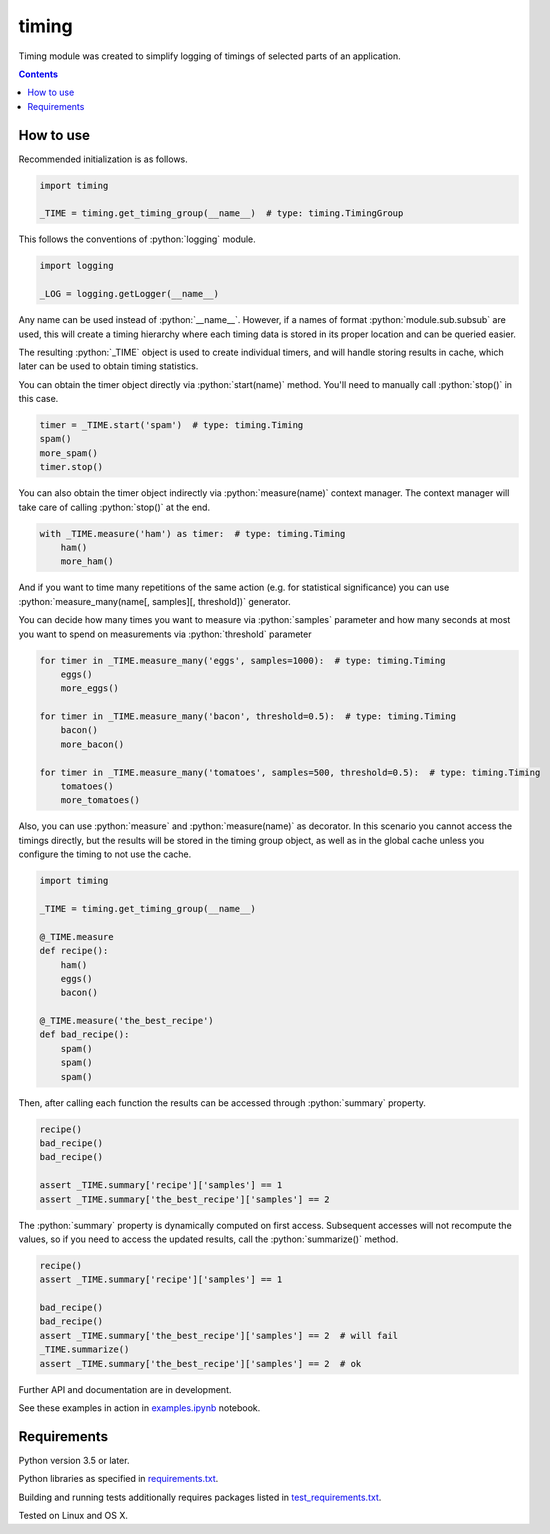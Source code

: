 .. role:: python(code)
    :language: python


======
timing
======

.. image:: https://img.shields.io/pypi/v/timing.svg
    :target: https://pypi.org/project/timing
    :alt: package version from PyPI

.. image:: https://travis-ci.com/mbdevpl/timing.svg?branch=master
    :target: https://travis-ci.com/mbdevpl/timing
    :alt: build status from Travis CI

.. image:: https://codecov.io/gh/mbdevpl/timing/branch/master/graph/badge.svg
    :target: https://codecov.io/gh/mbdevpl/timing
    :alt: test coverage from Codecov

.. image:: https://img.shields.io/github/license/mbdevpl/timing.svg
    :target: https://github.com/mbdevpl/timing/blob/master/NOTICE
    :alt: license

Timing module was created to simplify logging of timings of selected parts of an application.

.. contents::
    :backlinks: none


How to use
==========

Recommended initialization is as follows.

.. code:: python

    import timing

    _TIME = timing.get_timing_group(__name__)  # type: timing.TimingGroup


This follows the conventions of :python:`logging` module.

.. code:: python

    import logging

    _LOG = logging.getLogger(__name__)

Any name can be used instead of :python:`__name__`.
However, if a names of format :python:`module.sub.subsub` are used, this will create a timing
hierarchy where each timing data is stored in its proper location and can be queried easier.

The resulting :python:`_TIME` object is used to create individual timers,
and will handle storing results in cache, which later can be used to obtain timing statistics.

You can obtain the timer object directly via :python:`start(name)` method.
You'll need to manually call :python:`stop()` in this case.

.. code:: python

   timer = _TIME.start('spam')  # type: timing.Timing
   spam()
   more_spam()
   timer.stop()


You can also obtain the timer object indirectly via :python:`measure(name)` context manager.
The context manager will take care of calling :python:`stop()` at the end.

.. code:: python

    with _TIME.measure('ham') as timer:  # type: timing.Timing
        ham()
        more_ham()


And if you want to time many repetitions of the same action (e.g. for statistical significance)
you can use :python:`measure_many(name[, samples][, threshold])` generator.

You can decide how many times you want to measure via :python:`samples` parameter
and how many seconds at most you want to spend on measurements via :python:`threshold` parameter

.. code:: python

    for timer in _TIME.measure_many('eggs', samples=1000):  # type: timing.Timing
        eggs()
        more_eggs()

    for timer in _TIME.measure_many('bacon', threshold=0.5):  # type: timing.Timing
        bacon()
        more_bacon()

    for timer in _TIME.measure_many('tomatoes', samples=500, threshold=0.5):  # type: timing.Timing
        tomatoes()
        more_tomatoes()


Also, you can use :python:`measure` and :python:`measure(name)` as decorator.
In this scenario you cannot access the timings directly, but the results will be stored
in the timing group object, as well as in the global cache unless you configure the timing
to not use the cache.

.. code:: python

    import timing

    _TIME = timing.get_timing_group(__name__)

    @_TIME.measure
    def recipe():
        ham()
        eggs()
        bacon()

    @_TIME.measure('the_best_recipe')
    def bad_recipe():
        spam()
        spam()
        spam()


Then, after calling each function the results can be accessed through :python:`summary` property.

.. code:: python

    recipe()
    bad_recipe()
    bad_recipe()

    assert _TIME.summary['recipe']['samples'] == 1
    assert _TIME.summary['the_best_recipe']['samples'] == 2


The :python:`summary` property is dynamically computed on first access. Subsequent accesses
will not recompute the values, so if you need to access the updated results,
call the :python:`summarize()` method.

.. code:: python

    recipe()
    assert _TIME.summary['recipe']['samples'] == 1

    bad_recipe()
    bad_recipe()
    assert _TIME.summary['the_best_recipe']['samples'] == 2  # will fail
    _TIME.summarize()
    assert _TIME.summary['the_best_recipe']['samples'] == 2  # ok


Further API and documentation are in development.


See these examples in action in `<examples.ipynb>`_ notebook.


Requirements
============

Python version 3.5 or later.

Python libraries as specified in `<requirements.txt>`_.

Building and running tests additionally requires packages listed in `<test_requirements.txt>`_.

Tested on Linux and OS X.
